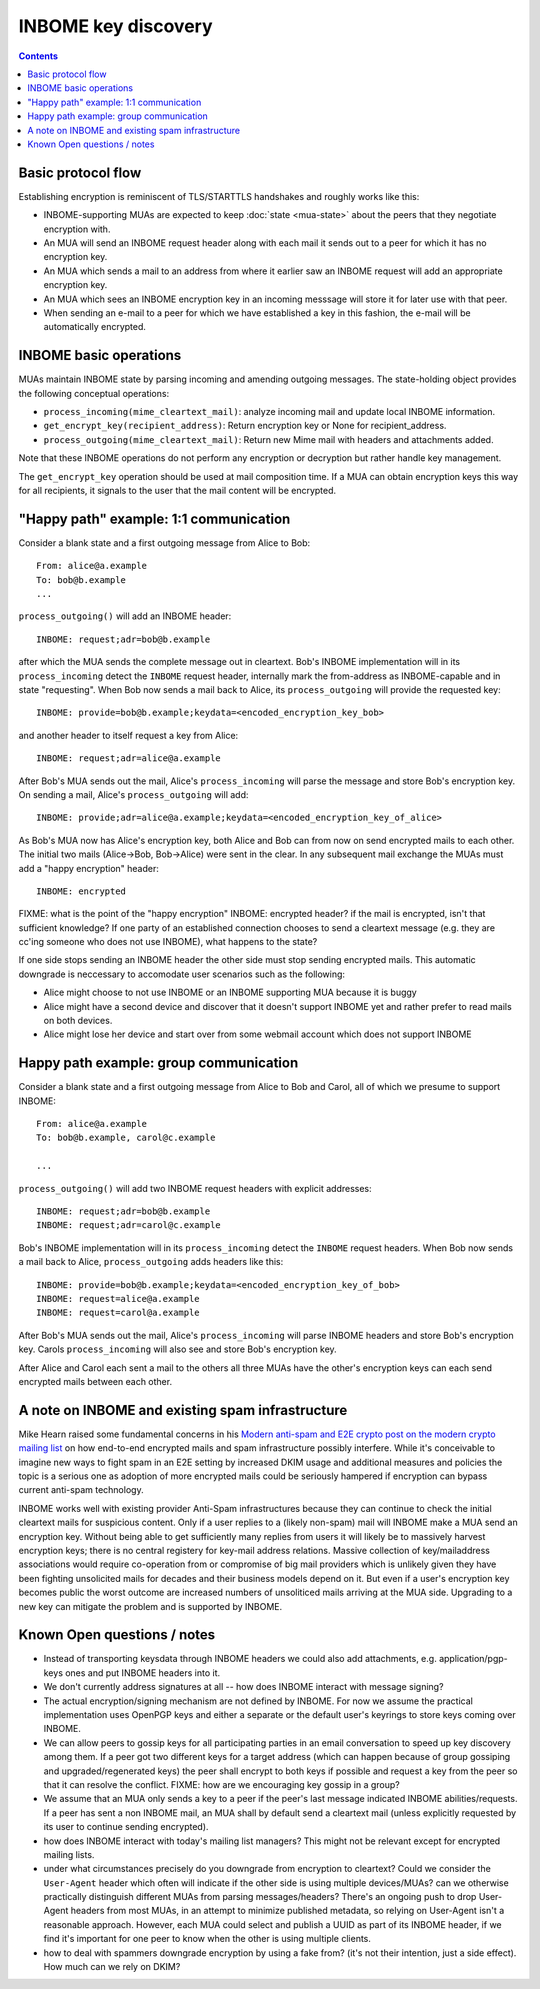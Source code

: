 INBOME key discovery
=========================

.. contents::

Basic protocol flow
---------------------------------

Establishing encryption is reminiscent of TLS/STARTTLS handshakes and
roughly works like this:

- INBOME-supporting MUAs are expected to keep :doc:`state <mua-state>`
  about the peers that they negotiate encryption with.

- An MUA will send an INBOME request header along with each mail it
  sends out to a peer for which it has no encryption key.

- An MUA which sends a mail to an address from where it earlier saw an
  INBOME request will add an appropriate encryption key.

- An MUA which sees an INBOME encryption key in an incoming messsage
  will store it for later use with that peer.

- When sending an e-mail to a peer for which we have established a key in this
  fashion, the e-mail will be automatically encrypted.
  
INBOME basic operations
-------------------------------

MUAs maintain INBOME state by parsing incoming and amending outgoing
messages. The state-holding object provides the following conceptual
operations:

- ``process_incoming(mime_cleartext_mail)``: analyze incoming mail and
  update local INBOME information.

- ``get_encrypt_key(recipient_address)``: Return encryption key or
  None for recipient_address.

- ``process_outgoing(mime_cleartext_mail)``: Return new Mime mail with
  headers and attachments added.

Note that these INBOME operations do not perform any encryption or
decryption but rather handle key management.

The ``get_encrypt_key`` operation should be used at mail composition
time.  If a MUA can obtain encryption keys this way for all
recipients, it signals to the user that the mail content will be
encrypted.

"Happy path" example: 1:1 communication
------------------------------------------

Consider a blank state and a first outgoing message from Alice to
Bob::

    From: alice@a.example
    To: bob@b.example
    ...

``process_outgoing()`` will add an INBOME header::

    INBOME: request;adr=bob@b.example

after which the MUA sends the complete message out in cleartext.
Bob's INBOME implementation will in its ``process_incoming`` detect
the ``INBOME`` request header, internally mark the from-address as
INBOME-capable and in state "requesting".  When Bob now sends a mail
back to Alice, its ``process_outgoing`` will provide the requested
key::

    INBOME: provide=bob@b.example;keydata=<encoded_encryption_key_bob>

and another header to itself request a key from Alice::

    INBOME: request;adr=alice@a.example

After Bob's MUA sends out the mail, Alice's ``process_incoming`` will
parse the message and store Bob's encryption key.  On sending a mail,
Alice's ``process_outgoing`` will add::

    INBOME: provide;adr=alice@a.example;keydata=<encoded_encryption_key_of_alice>

As Bob's MUA now has Alice's encryption key, both Alice and Bob can
from now on send encrypted mails to each other.  The initial two mails
(Alice->Bob, Bob->Alice) were sent in the clear.  In any subsequent
mail exchange the MUAs must add a "happy encryption" header::

    INBOME: encrypted


FIXME: what is the point of the "happy encryption" INBOME: encrypted
header?  if the mail is encrypted, isn't that sufficient knowledge?
If one party of an established connection chooses to send a cleartext
message (e.g. they are cc'ing someone who does not use INBOME), what
happens to the state?
    
If one side stops sending an INBOME header the other side must stop
sending encrypted mails. This automatic downgrade is neccessary to
accomodate user scenarios such as the following:

- Alice might choose to not use INBOME or an INBOME supporting MUA
  because it is buggy

- Alice might have a second device and discover that it doesn't
  support INBOME yet and rather prefer to read mails on both devices.

- Alice might lose her device and start over from some webmail account
  which does not support INBOME


Happy path example: group communication
------------------------------------------

Consider a blank state and a first outgoing message from Alice to Bob
and Carol, all of which we presume to support INBOME::

    From: alice@a.example
    To: bob@b.example, carol@c.example

    ...

``process_outgoing()`` will add two INBOME request headers with
explicit addresses::

    INBOME: request;adr=bob@b.example
    INBOME: request;adr=carol@c.example

Bob's INBOME implementation will in its ``process_incoming`` detect
the ``INBOME`` request headers.  When Bob now sends a mail back to
Alice, ``process_outgoing`` adds headers like this::

    INBOME: provide=bob@b.example;keydata=<encoded_encryption_key_of_bob>
    INBOME: request=alice@a.example
    INBOME: request=carol@a.example

After Bob's MUA sends out the mail, Alice's ``process_incoming`` will
parse INBOME headers and store Bob's encryption key. Carols ``process_incoming`` 
will also see and store Bob's encryption key.

After Alice and Carol each sent a mail to the others all three MUAs have the other's encryption keys can each send encrypted mails between each other.

.. todo::

   but if Bob replies to both Alice and Carol, and Carol has not
   sent Bob an INBOME: request, does Bob send her an INBOME: provide
   anyway?

.. todo::

   What about privacy implications?  Through the request/provide headers
   individual participants in a group leak information about the fact that
   had prior communication with individuals in the group.  If we try to hide
   this information key discovery becomes less efficient, keys are redundantly
   sent and it takes longer to establish encrypted group communication for
   everyone.

A note on INBOME and existing spam infrastructure
----------------------------------------------------------

Mike Hearn raised some fundamental concerns in his `Modern anti-spam
and E2E crypto post on the modern crypto mailing list
<https://moderncrypto.org/mail-archive/messaging/2014/000780.html>`_
on how end-to-end encrypted mails and spam infrastructure possibly
interfere.  While it's conceivable to imagine new ways to fight spam
in an E2E setting by increased DKIM usage and additional measures and
policies the topic is a serious one as adoption of more encrypted
mails could be seriously hampered if encryption can bypass current
anti-spam technology.

INBOME works well with existing provider Anti-Spam infrastructures
because they can continue to check the initial cleartext mails for
suspicious content. Only if a user replies to a (likely non-spam) mail
will INBOME make a MUA send an encryption key.  Without being able to
get sufficiently many replies from users it will likely be to
massively harvest encryption keys; there is no central registery for
key-mail address relations.  Massive collection of key/mailaddress
associations would require co-operation from or compromise of big mail
providers which is unlikely given they have been fighting unsolicited
mails for decades and their business models depend on it. But even if
a user's encryption key becomes public the worst outcome are increased
numbers of unsoliticed mails arriving at the MUA side. Upgrading to a
new key can mitigate the problem and is supported by INBOME.


Known Open questions / notes 
-----------------------------

- Instead of transporting keysdata through INBOME headers we could
  also add attachments, e.g. application/pgp-keys ones and put INBOME
  headers into it.

- We don't currently address signatures at all -- how does INBOME
  interact with message signing?

- The actual encryption/signing mechanism are not defined by INBOME.
  For now we assume the practical implementation uses OpenPGP keys and
  either a separate or the default user's keyrings to store keys
  coming over INBOME.

- We can allow peers to gossip keys for all participating parties in an
  email conversation to speed up key discovery among them.  If a peer
  got two different keys for a target address (which can happen
  because of group gossiping and upgraded/regenerated keys) the peer
  shall encrypt to both keys if possible and request a key from the
  peer so that it can resolve the conflict.  FIXME: how are we
  encouraging key gossip in a group?

- We assume that an MUA only sends a key to a peer if the peer's last
  message indicated INBOME abilities/requests.  If a peer has sent a
  non INBOME mail, an MUA shall by default send a cleartext mail
  (unless explicitly requested by its user to continue sending
  encrypted).

- how does INBOME interact with today's mailing list managers?  This
  might not be relevant except for encrypted mailing lists.

- under what circumstances precisely do you downgrade from encryption
  to cleartext?  Could we consider the ``User-Agent`` header which
  often will indicate if the other side is using multiple
  devices/MUAs?  can we otherwise practically distinguish different
  MUAs from parsing messages/headers?  There's an ongoing push to drop
  User-Agent headers from most MUAs, in an attempt to minimize
  published metadata, so relying on User-Agent isn't a reasonable
  approach.  However, each MUA could select and publish a UUID as part
  of its INBOME header, if we find it's important for one peer to know
  when the other is using multiple clients.

- how to deal with spammers downgrade encryption by using a fake from?
  (it's not their intention, just a side effect).  How much can we
  rely on DKIM?

